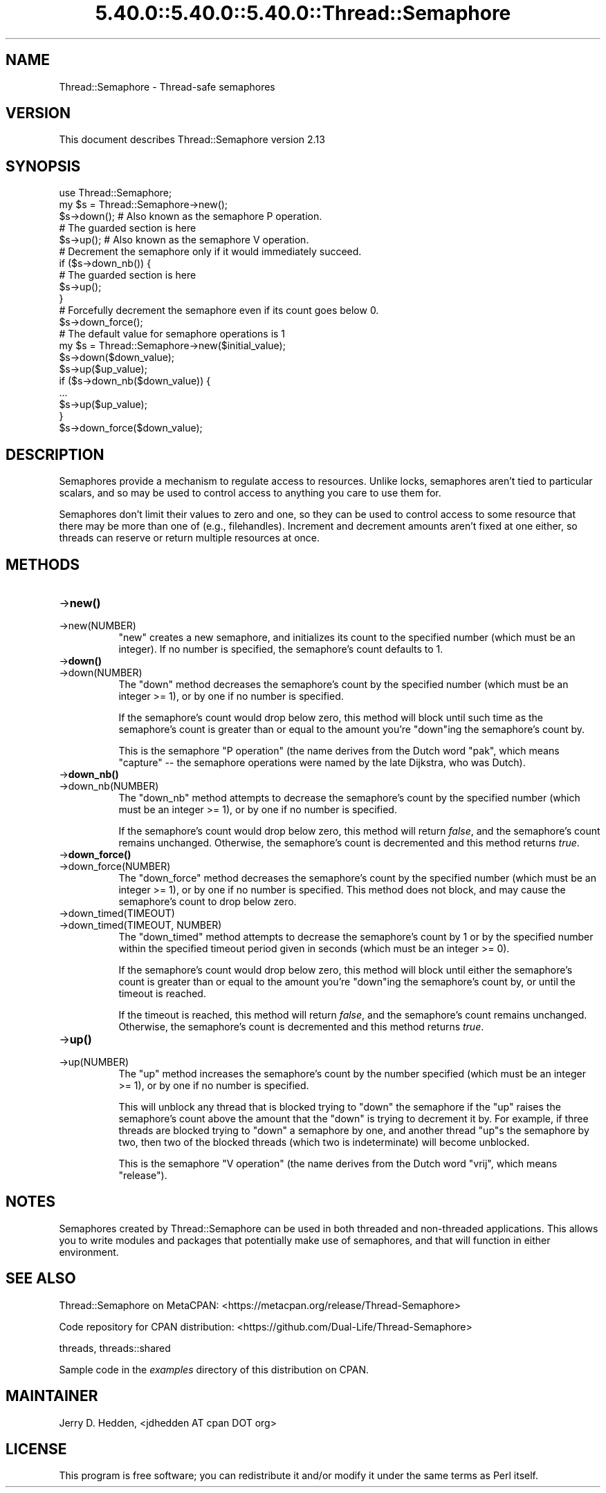 .\" Automatically generated by Pod::Man 5.0102 (Pod::Simple 3.45)
.\"
.\" Standard preamble:
.\" ========================================================================
.de Sp \" Vertical space (when we can't use .PP)
.if t .sp .5v
.if n .sp
..
.de Vb \" Begin verbatim text
.ft CW
.nf
.ne \\$1
..
.de Ve \" End verbatim text
.ft R
.fi
..
.\" \*(C` and \*(C' are quotes in nroff, nothing in troff, for use with C<>.
.ie n \{\
.    ds C` ""
.    ds C' ""
'br\}
.el\{\
.    ds C`
.    ds C'
'br\}
.\"
.\" Escape single quotes in literal strings from groff's Unicode transform.
.ie \n(.g .ds Aq \(aq
.el       .ds Aq '
.\"
.\" If the F register is >0, we'll generate index entries on stderr for
.\" titles (.TH), headers (.SH), subsections (.SS), items (.Ip), and index
.\" entries marked with X<> in POD.  Of course, you'll have to process the
.\" output yourself in some meaningful fashion.
.\"
.\" Avoid warning from groff about undefined register 'F'.
.de IX
..
.nr rF 0
.if \n(.g .if rF .nr rF 1
.if (\n(rF:(\n(.g==0)) \{\
.    if \nF \{\
.        de IX
.        tm Index:\\$1\t\\n%\t"\\$2"
..
.        if !\nF==2 \{\
.            nr % 0
.            nr F 2
.        \}
.    \}
.\}
.rr rF
.\" ========================================================================
.\"
.IX Title "5.40.0::5.40.0::5.40.0::Thread::Semaphore 3"
.TH 5.40.0::5.40.0::5.40.0::Thread::Semaphore 3 2024-12-14 "perl v5.40.0" "Perl Programmers Reference Guide"
.\" For nroff, turn off justification.  Always turn off hyphenation; it makes
.\" way too many mistakes in technical documents.
.if n .ad l
.nh
.SH NAME
Thread::Semaphore \- Thread\-safe semaphores
.SH VERSION
.IX Header "VERSION"
This document describes Thread::Semaphore version 2.13
.SH SYNOPSIS
.IX Header "SYNOPSIS"
.Vb 5
\&    use Thread::Semaphore;
\&    my $s = Thread::Semaphore\->new();
\&    $s\->down();   # Also known as the semaphore P operation.
\&    # The guarded section is here
\&    $s\->up();     # Also known as the semaphore V operation.
\&
\&    # Decrement the semaphore only if it would immediately succeed.
\&    if ($s\->down_nb()) {
\&        # The guarded section is here
\&        $s\->up();
\&    }
\&
\&    # Forcefully decrement the semaphore even if its count goes below 0.
\&    $s\->down_force();
\&
\&    # The default value for semaphore operations is 1
\&    my $s = Thread::Semaphore\->new($initial_value);
\&    $s\->down($down_value);
\&    $s\->up($up_value);
\&    if ($s\->down_nb($down_value)) {
\&        ...
\&        $s\->up($up_value);
\&    }
\&    $s\->down_force($down_value);
.Ve
.SH DESCRIPTION
.IX Header "DESCRIPTION"
Semaphores provide a mechanism to regulate access to resources.  Unlike
locks, semaphores aren't tied to particular scalars, and so may be used to
control access to anything you care to use them for.
.PP
Semaphores don't limit their values to zero and one, so they can be used to
control access to some resource that there may be more than one of (e.g.,
filehandles).  Increment and decrement amounts aren't fixed at one either,
so threads can reserve or return multiple resources at once.
.SH METHODS
.IX Header "METHODS"
.IP \->\fBnew()\fR 8
.IX Item "->new()"
.PD 0
.IP \->new(NUMBER) 8
.IX Item "->new(NUMBER)"
.PD
\&\f(CW\*(C`new\*(C'\fR creates a new semaphore, and initializes its count to the specified
number (which must be an integer).  If no number is specified, the
semaphore's count defaults to 1.
.IP \->\fBdown()\fR 8
.IX Item "->down()"
.PD 0
.IP \->down(NUMBER) 8
.IX Item "->down(NUMBER)"
.PD
The \f(CW\*(C`down\*(C'\fR method decreases the semaphore's count by the specified number
(which must be an integer >= 1), or by one if no number is specified.
.Sp
If the semaphore's count would drop below zero, this method will block
until such time as the semaphore's count is greater than or equal to the
amount you're \f(CW\*(C`down\*(C'\fRing the semaphore's count by.
.Sp
This is the semaphore "P operation" (the name derives from the Dutch
word "pak", which means "capture" \-\- the semaphore operations were
named by the late Dijkstra, who was Dutch).
.IP \->\fBdown_nb()\fR 8
.IX Item "->down_nb()"
.PD 0
.IP \->down_nb(NUMBER) 8
.IX Item "->down_nb(NUMBER)"
.PD
The \f(CW\*(C`down_nb\*(C'\fR method attempts to decrease the semaphore's count by the
specified number (which must be an integer >= 1), or by one if no number
is specified.
.Sp
If the semaphore's count would drop below zero, this method will return
\&\fIfalse\fR, and the semaphore's count remains unchanged.  Otherwise, the
semaphore's count is decremented and this method returns \fItrue\fR.
.IP \->\fBdown_force()\fR 8
.IX Item "->down_force()"
.PD 0
.IP \->down_force(NUMBER) 8
.IX Item "->down_force(NUMBER)"
.PD
The \f(CW\*(C`down_force\*(C'\fR method decreases the semaphore's count by the specified
number (which must be an integer >= 1), or by one if no number is specified.
This method does not block, and may cause the semaphore's count to drop
below zero.
.IP \->down_timed(TIMEOUT) 8
.IX Item "->down_timed(TIMEOUT)"
.PD 0
.IP "\->down_timed(TIMEOUT, NUMBER)" 8
.IX Item "->down_timed(TIMEOUT, NUMBER)"
.PD
The \f(CW\*(C`down_timed\*(C'\fR method attempts to decrease the semaphore's count by 1
or by the specified number within the specified timeout period given in
seconds (which must be an integer >= 0).
.Sp
If the semaphore's count would drop below zero, this method will block
until either the semaphore's count is greater than or equal to the
amount you're \f(CW\*(C`down\*(C'\fRing the semaphore's count by, or until the timeout is
reached.
.Sp
If the timeout is reached, this method will return \fIfalse\fR, and the
semaphore's count remains unchanged.  Otherwise, the semaphore's count is
decremented and this method returns \fItrue\fR.
.IP \->\fBup()\fR 8
.IX Item "->up()"
.PD 0
.IP \->up(NUMBER) 8
.IX Item "->up(NUMBER)"
.PD
The \f(CW\*(C`up\*(C'\fR method increases the semaphore's count by the number specified
(which must be an integer >= 1), or by one if no number is specified.
.Sp
This will unblock any thread that is blocked trying to \f(CW\*(C`down\*(C'\fR the
semaphore if the \f(CW\*(C`up\*(C'\fR raises the semaphore's count above the amount that
the \f(CW\*(C`down\*(C'\fR is trying to decrement it by.  For example, if three threads
are blocked trying to \f(CW\*(C`down\*(C'\fR a semaphore by one, and another thread \f(CW\*(C`up\*(C'\fRs
the semaphore by two, then two of the blocked threads (which two is
indeterminate) will become unblocked.
.Sp
This is the semaphore "V operation" (the name derives from the Dutch
word "vrij", which means "release").
.SH NOTES
.IX Header "NOTES"
Semaphores created by Thread::Semaphore can be used in both threaded and
non-threaded applications.  This allows you to write modules and packages
that potentially make use of semaphores, and that will function in either
environment.
.SH "SEE ALSO"
.IX Header "SEE ALSO"
Thread::Semaphore on MetaCPAN:
<https://metacpan.org/release/Thread\-Semaphore>
.PP
Code repository for CPAN distribution:
<https://github.com/Dual\-Life/Thread\-Semaphore>
.PP
threads, threads::shared
.PP
Sample code in the \fIexamples\fR directory of this distribution on CPAN.
.SH MAINTAINER
.IX Header "MAINTAINER"
Jerry D. Hedden, <jdhedden\ AT\ cpan\ DOT\ org>
.SH LICENSE
.IX Header "LICENSE"
This program is free software; you can redistribute it and/or modify it under
the same terms as Perl itself.
